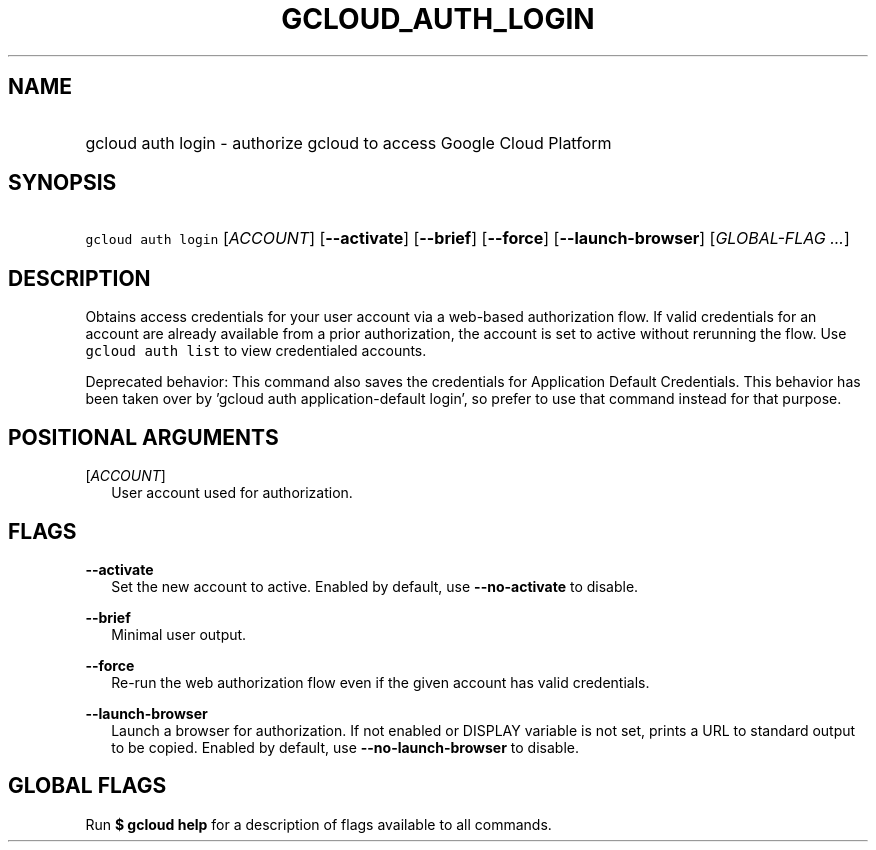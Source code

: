 
.TH "GCLOUD_AUTH_LOGIN" 1



.SH "NAME"
.HP
gcloud auth login \- authorize gcloud to access Google Cloud Platform



.SH "SYNOPSIS"
.HP
\f5gcloud auth login\fR [\fIACCOUNT\fR] [\fB\-\-activate\fR] [\fB\-\-brief\fR] [\fB\-\-force\fR] [\fB\-\-launch\-browser\fR] [\fIGLOBAL\-FLAG\ ...\fR]


.SH "DESCRIPTION"

Obtains access credentials for your user account via a web\-based authorization
flow. If valid credentials for an account are already available from a prior
authorization, the account is set to active without rerunning the flow. Use
\f5gcloud auth list\fR to view credentialed accounts.

Deprecated behavior: This command also saves the credentials for Application
Default Credentials. This behavior has been taken over by 'gcloud auth
application\-default login', so prefer to use that command instead for that
purpose.



.SH "POSITIONAL ARGUMENTS"

[\fIACCOUNT\fR]
.RS 2m
User account used for authorization.


.RE

.SH "FLAGS"

\fB\-\-activate\fR
.RS 2m
Set the new account to active. Enabled by default, use \fB\-\-no\-activate\fR to
disable.

.RE
\fB\-\-brief\fR
.RS 2m
Minimal user output.

.RE
\fB\-\-force\fR
.RS 2m
Re\-run the web authorization flow even if the given account has valid
credentials.

.RE
\fB\-\-launch\-browser\fR
.RS 2m
Launch a browser for authorization. If not enabled or DISPLAY variable is not
set, prints a URL to standard output to be copied. Enabled by default, use
\fB\-\-no\-launch\-browser\fR to disable.


.RE

.SH "GLOBAL FLAGS"

Run \fB$ gcloud help\fR for a description of flags available to all commands.
